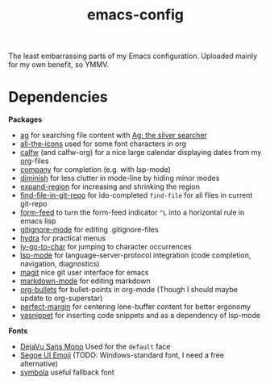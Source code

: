 #+TITLE: emacs-config
#+startup: indent

The least embarrassing parts of my Emacs configuration. Uploaded
mainly for my own benefit, so YMMV.

* Dependencies
*Packages*
- [[https://github.com/Wilfred/ag.el][ag]] for searching file content with [[https://github.com/ggreer/the_silver_searcher][Ag: the silver searcher]]
- [[https://github.com/domtronn/all-the-icons.el][all-the-icons]] used for some font characters in org
- [[https://github.com/kiwanami/emacs-calfw][calfw]] (and calfw-org) for a nice large calendar displaying dates
  from my [[https://orgmode.org/][org]]-files
- [[http://company-mode.github.io/][company]] for completion (e.g. with lsp-mode)
- [[https://github.com/myrjola/diminish.el][diminish]] for less clutter in mode-line by hiding minor modes
- [[https://github.com/magnars/expand-region.el][expand-region]] for increasing and shrinking the region
- [[http://github.com/re5et/find-file-in-git-repo][find-file-in-git-repo]] for ido-completed =find-file= for all files in current git-repo
- [[https://depp.brause.cc/form-feed][form-feed]] to turn the form-feed indicator =^L= into a horizontal rule
  in emacs lisp
- [[https://github.com/magit/git-modes][gitignore-mode]] for editing .gitignore-files
- [[https://github.com/abo-abo/hydra][hydra]] for practical menus
- [[https://github.com/doitian/iy-go-to-char][iy-go-to-char]] for jumping to character occurrences
- [[https://github.com/emacs-lsp/lsp-mode][lsp-mode]] for language-server-protocol integration (code completion,
  navigation, diagnostics)
- [[https://magit.vc/][magit]] nice git user interface for emacs
- [[https://jblevins.org/projects/markdown-mode/][markdown-mode]] for editing markdown
- [[https://github.com/sabof/org-bullets][org-bullets]] for bullet-points in org-mode (Though I should maybe
  update to org-superstar)
- [[https://github.com/mpwang/perfect-margin][perfect-margin]] for centering lone-buffer content for better ergonomy
- [[https://github.com/joaotavora/yasnippet][yasnippet]] for inserting code snippets and as a dependency of lsp-mode

*Fonts*
- [[https://dejavu-fonts.github.io/][DejaVu Sans Mono]] Used for the =default= face
- [[https://learn.microsoft.com/en-us/typography/font-list/segoe-ui-emoji][Segoe UI Emoji]] (TODO: Windows-standard font, I need a free
  alternative)
- [[https://fontlibrary.org/en/font/symbola][symbola]] useful fallback font

